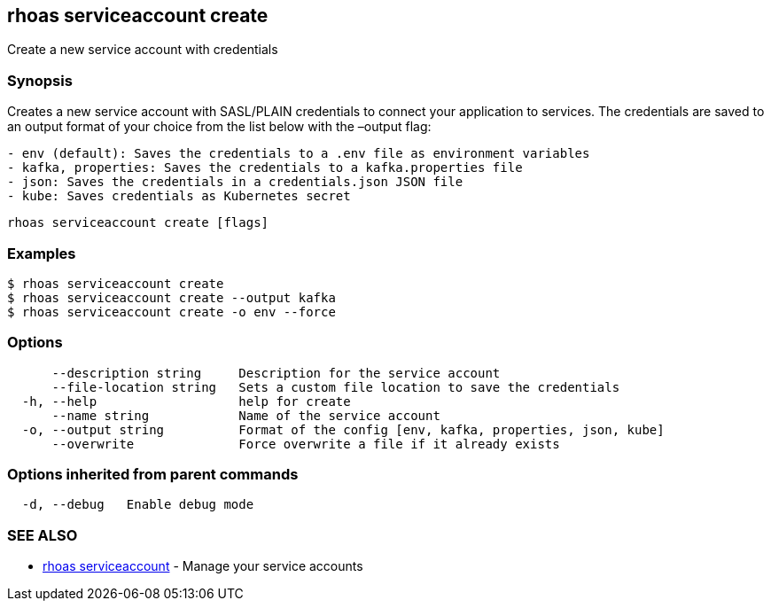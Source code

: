 == rhoas serviceaccount create

Create a new service account with credentials

=== Synopsis

Creates a new service account with SASL/PLAIN credentials to connect
your application to services. The credentials are saved to an output
format of your choice from the list below with the –output flag:

....
- env (default): Saves the credentials to a .env file as environment variables
- kafka, properties: Saves the credentials to a kafka.properties file
- json: Saves the credentials in a credentials.json JSON file
- kube: Saves credentials as Kubernetes secret
....

....
rhoas serviceaccount create [flags]
....

=== Examples

....
$ rhoas serviceaccount create
$ rhoas serviceaccount create --output kafka
$ rhoas serviceaccount create -o env --force
....

=== Options

....
      --description string     Description for the service account
      --file-location string   Sets a custom file location to save the credentials
  -h, --help                   help for create
      --name string            Name of the service account
  -o, --output string          Format of the config [env, kafka, properties, json, kube]
      --overwrite              Force overwrite a file if it already exists
....

=== Options inherited from parent commands

....
  -d, --debug   Enable debug mode
....

=== SEE ALSO

* link:rhoas_serviceaccount.adoc[rhoas serviceaccount] - Manage your
service accounts

